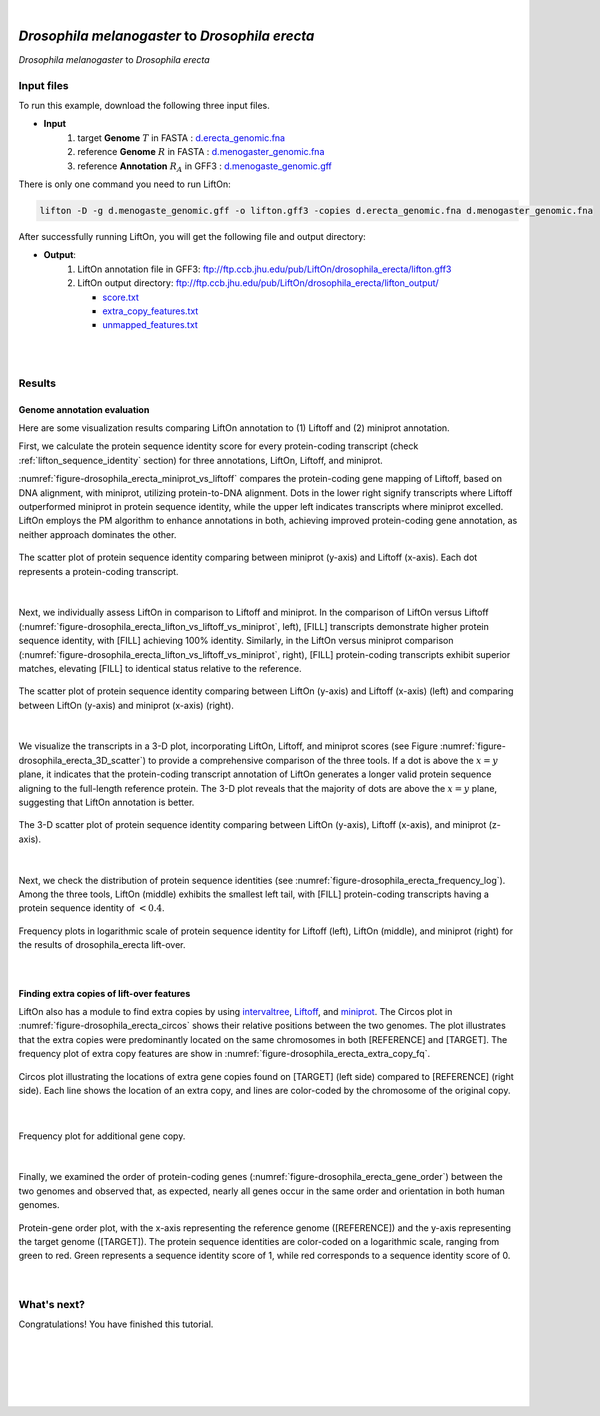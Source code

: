 .. raw:: html

    <script type="text/javascript">
        let mutation_lvl_1_fuc = function(mutations) {
            var dark = document.body.dataset.theme == 'dark';

            if (document.body.dataset.theme == 'auto') {
                dark = window.matchMedia && window.matchMedia('(prefers-color-scheme: dark)').matches;
            }
            
            document.getElementsByClassName('sidebar_ccb')[0].src = dark ? '../../_static/JHU_ccb-white.png' : "../../_static/JHU_ccb-dark.png";
            document.getElementsByClassName('sidebar_wse')[0].src = dark ? '../../_static/JHU_wse-white.png' : "../../_static/JHU_wse-dark.png";



            for (let i=0; i < document.getElementsByClassName('summary-title').length; i++) {
                console.log(">> document.getElementsByClassName('summary-title')[i]: ", document.getElementsByClassName('summary-title')[i]);

                if (dark) {
                    document.getElementsByClassName('summary-title')[i].classList = "summary-title card-header bg-dark font-weight-bolder";
                    document.getElementsByClassName('summary-content')[i].classList = "summary-content card-body bg-dark text-left docutils";
                } else {
                    document.getElementsByClassName('summary-title')[i].classList = "summary-title card-header bg-light font-weight-bolder";
                    document.getElementsByClassName('summary-content')[i].classList = "summary-content card-body bg-light text-left docutils";
                }
            }

        }
        document.addEventListener("DOMContentLoaded", mutation_lvl_1_fuc);
        var observer = new MutationObserver(mutation_lvl_1_fuc)
        observer.observe(document.body, {attributes: true, attributeFilter: ['data-theme']});
        console.log(document.body);
    </script>


|


.. _distant_species_liftover_drosophila_melanogaster_2_erecta:

*Drosophila melanogaster* to *Drosophila erecta*
=========================================================================

*Drosophila melanogaster* to *Drosophila erecta*

Input files
+++++++++++++++++++++++++++++++++++

To run this example, download the following three input files.

* **Input**
    1. target **Genome** :math:`T` in FASTA : `d.erecta_genomic.fna <ftp://ftp.ccb.jhu.edu/pub/LiftOn/drosophila_erecta/d.erecta_genomic.fna>`_ 
    2. reference **Genome** :math:`R` in FASTA : `d.menogaster_genomic.fna <ftp://ftp.ccb.jhu.edu/pub/LiftOn/drosophila_erecta/d.menogaster_genomic.fna>`_
    3. reference **Annotation** :math:`R_A` in GFF3 : `d.menogaste_genomic.gff <ftp://ftp.ccb.jhu.edu/pub/LiftOn/drosophila_erecta/d.menogaste_genomic.gff>`_


.. .. important::

..     **We propose running Splam as a new step in RNA-Seq analysis pipeline to score all splice junctions.**

There is only one command you need to run LiftOn:

.. code-block:: bash

    lifton -D -g d.menogaste_genomic.gff -o lifton.gff3 -copies d.erecta_genomic.fna d.menogaster_genomic.fna


After successfully running LiftOn, you will get the following file and output directory:

* **Output**: 
    1. LiftOn annotation file in GFF3: ftp://ftp.ccb.jhu.edu/pub/LiftOn/drosophila_erecta/lifton.gff3
    2. LiftOn output directory: ftp://ftp.ccb.jhu.edu/pub/LiftOn/drosophila_erecta/lifton_output/

       *  `score.txt <ftp://ftp.ccb.jhu.edu/pub/LiftOn/drosophila_erecta/lifton_output/score.txt>`_
       *  `extra_copy_features.txt <ftp://ftp.ccb.jhu.edu/pub/LiftOn/drosophila_erecta/lifton_output/extra_copy_features.txt>`_
       *  `unmapped_features.txt <ftp://ftp.ccb.jhu.edu/pub/LiftOn/drosophila_erecta/lifton_output/unmapped_features.txt>`_

|
|

Results
+++++++++++++++++++++++++++++++++++

Genome annotation evaluation
------------------------------

Here are some visualization results comparing LiftOn annotation to (1) Liftoff and (2) miniprot annotation. 


First, we calculate the protein sequence identity score for every protein-coding transcript (check :ref:`lifton_sequence_identity` section) for three annotations, LiftOn, Liftoff, and miniprot. 

:numref:`figure-drosophila_erecta_miniprot_vs_liftoff` compares the protein-coding gene mapping of Liftoff, based on DNA alignment, with miniprot, utilizing protein-to-DNA alignment. Dots in the lower right signify transcripts where Liftoff outperformed miniprot in protein sequence identity, while the upper left indicates transcripts where miniprot excelled. LiftOn employs the PM algorithm to enhance annotations in both, achieving improved protein-coding gene annotation, as neither approach dominates the other.

.. _figure-drosophila_erecta_miniprot_vs_liftoff:
.. figure::  ../../_images/drosophila_erecta/Liftoff_miniprot/parasail_identities.png
    :align:   center
    :scale:   25 %

    The scatter plot of protein sequence identity comparing between miniprot (y-axis) and Liftoff (x-axis). Each dot represents a protein-coding transcript.
|

Next, we individually assess LiftOn in comparison to Liftoff and miniprot. In the comparison of LiftOn versus Liftoff (:numref:`figure-drosophila_erecta_lifton_vs_liftoff_vs_miniprot`, left), [FILL] transcripts demonstrate higher protein sequence identity, with [FILL] achieving 100% identity. Similarly, in the LiftOn versus miniprot comparison (:numref:`figure-drosophila_erecta_lifton_vs_liftoff_vs_miniprot`, right), [FILL] protein-coding transcripts exhibit superior matches, elevating [FILL] to identical status relative to the reference.

.. _figure-drosophila_erecta_lifton_vs_liftoff_vs_miniprot:
.. figure::  ../../_images/drosophila_erecta/combined_scatter_plots.png
    :align:   center
    :scale:   21 %

    The scatter plot of protein sequence identity comparing between LiftOn (y-axis) and Liftoff (x-axis) (left) and comparing between LiftOn (y-axis) and miniprot (x-axis) (right).
|

We visualize the transcripts in a 3-D plot, incorporating LiftOn, Liftoff, and miniprot scores (see Figure :numref:`figure-drosophila_erecta_3D_scatter`) to provide a comprehensive comparison of the three tools. If a dot is above the :math:`x=y` plane, it indicates that the protein-coding transcript annotation of LiftOn generates a longer valid protein sequence aligning to the full-length reference protein. The 3-D plot reveals that the majority of dots are above the :math:`x=y` plane, suggesting that LiftOn annotation is better.


.. _figure-drosophila_erecta_3D_scatter:
.. figure::  ../../_images/drosophila_erecta/3d_scatter.png
    :align:   center
    :scale:   30 %

    The 3-D scatter plot of protein sequence identity comparing between LiftOn (y-axis), Liftoff (x-axis), and miniprot (z-axis).

|

Next, we check the distribution of protein sequence identities (see :numref:`figure-drosophila_erecta_frequency_log`). Among the three tools, LiftOn (middle) exhibits the smallest left tail, with [FILL] protein-coding transcripts having a protein sequence identity of :math:`< 0.4`.

.. _figure-drosophila_erecta_frequency_log:
.. figure::  ../../_images/drosophila_erecta/combined_frequency_log.png
    :align:   center
    :scale:   12 %

    Frequency plots in logarithmic scale of protein sequence identity for Liftoff (left), LiftOn (middle), and miniprot (right) for the results of drosophila_erecta lift-over.

|

Finding extra copies of lift-over features
-------------------------------------------------

LiftOn also has a module to find extra copies by using `intervaltree <https://github.com/chaimleib/intervaltree>`_, `Liftoff <https://academic.oup.com/bioinformatics/article/37/12/1639/6035128?login=true>`_, and `miniprot <https://academic.oup.com/bioinformatics/article/39/1/btad014/6989621>`_. The Circos plot in :numref:`figure-drosophila_erecta_circos` shows their relative positions between the two genomes. The plot illustrates that the extra copies were predominantly located on the same chromosomes in both [REFERENCE] and [TARGET]. The frequency plot of extra copy features are show in :numref:`figure-drosophila_erecta_extra_copy_fq`.

.. _figure-drosophila_erecta_circos:
.. figure::  ../../_images/drosophila_erecta/circos_plot.png
    :align:   center
    :scale:  28 %

    Circos plot illustrating the locations of extra gene copies found on [TARGET] (left side) compared to [REFERENCE] (right side). Each line shows the location of an extra copy, and lines are color-coded by the chromosome of the original copy.

|


.. _figure-drosophila_erecta_extra_copy_fq:
.. figure::  ../../_images/drosophila_erecta/extra_cp/frequency.png
    :align:   center
    :scale:  30 %

    Frequency plot for additional gene copy.

|

Finally, we examined the order of protein-coding genes (:numref:`figure-drosophila_erecta_gene_order`) between the two genomes and observed that, as expected, nearly all genes occur in the same order and orientation in both human genomes.

.. _figure-drosophila_erecta_gene_order:
.. figure::  ../../_images/drosophila_erecta/gene_order_plot.png
    :align:   center
    :scale:  30 %

    Protein-gene order plot, with the x-axis representing the reference genome ([REFERENCE]) and the y-axis representing the target genome ([TARGET]). The protein sequence identities are color-coded on a logarithmic scale, ranging from green to red. Green represents a sequence identity score of 1, while red corresponds to a sequence identity score of 0.

|


What's next?
+++++++++++++++++++++++++++++++++++++++++++++++++++++++

Congratulations! You have finished this tutorial.

.. seealso::
    
    * :ref:`behind-the-scenes-splam` to understand how LiftOn is designed
    * :ref:`Q&A` to check out some common questions


|
|
|
|
|



.. image:: ../../_images/jhu-logo-dark.png
   :alt: My Logo
   :class: logo, header-image only-light
   :align: center

.. image:: ../../_images/jhu-logo-white.png
   :alt: My Logo
   :class: logo, header-image only-dark
   :align: center